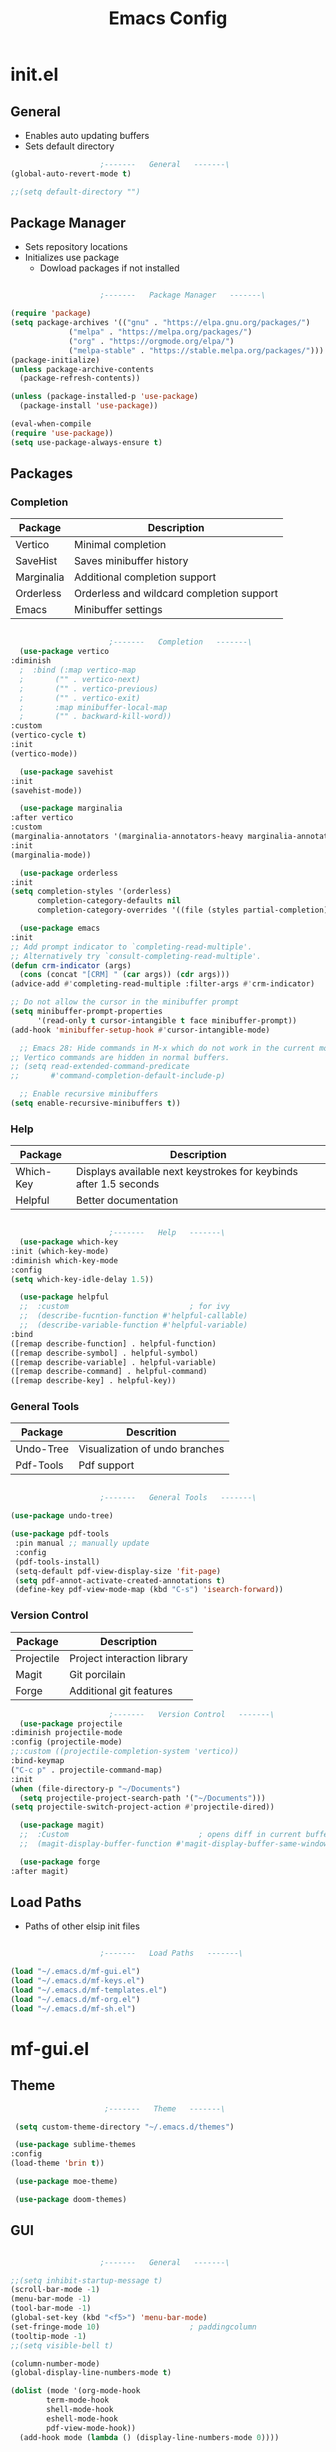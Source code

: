 #+title: Emacs Config

* init.el

** General
   
   - Enables auto updating buffers
   - Sets default directory
     
   #+begin_src emacs-lisp :tangle ./init.el
					     ;-------   General   -------\
     (global-auto-revert-mode t)

     ;;(setq default-directory "")

   #+end_src


** Package Manager

   - Sets repository locations
   - Initializes use package
     - Dowload packages if not installed
       
   #+begin_src emacs-lisp :tangle ./init.el

					     ;-------   Package Manager   -------\

     (require 'package)
     (setq package-archives '(("gnu" . "https://elpa.gnu.org/packages/")
			      ("melpa" . "https://melpa.org/packages/")
			      ("org" . "https://orgmode.org/elpa/")
			      ("melpa-stable" . "https://stable.melpa.org/packages/")))
     (package-initialize)
     (unless package-archive-contents
       (package-refresh-contents))

     (unless (package-installed-p 'use-package)
       (package-install 'use-package))

     (eval-when-compile
     (require 'use-package))
     (setq use-package-always-ensure t)

   #+end_src


** Packages

*** Completion

    | Package    | Description                               |
    |------------+-------------------------------------------|
    | Vertico    | Minimal completion                        |
    | SaveHist   | Saves minibuffer history                  |
    | Marginalia | Additional completion support             |
    | Orderless  | Orderless and wildcard completion support |
    | Emacs      | Minibuffer settings                       |

    #+begin_src emacs-lisp :tangle ./init.el

					      ;-------   Completion   -------\
      (use-package vertico
	:diminish
      ;  :bind (:map vertico-map
      ;	      ("" . vertico-next)
      ;	      ("" . vertico-previous)
      ;	      ("" . vertico-exit)
      ;	      :map minibuffer-local-map
      ;	      ("" . backward-kill-word))
	:custom
	(vertico-cycle t)
	:init
	(vertico-mode))

      (use-package savehist
	:init
	(savehist-mode))

      (use-package marginalia
	:after vertico
	:custom
	(marginalia-annotators '(marginalia-annotators-heavy marginalia-annotators-light nil))
	:init
	(marginalia-mode))

      (use-package orderless
	:init
	(setq completion-styles '(orderless)
	      completion-category-defaults nil
	      completion-category-overrides '((file (styles partial-completion)))))

      (use-package emacs
	:init
	;; Add prompt indicator to `completing-read-multiple'.
	;; Alternatively try `consult-completing-read-multiple'.
	(defun crm-indicator (args)
	  (cons (concat "[CRM] " (car args)) (cdr args)))
	(advice-add #'completing-read-multiple :filter-args #'crm-indicator)

	;; Do not allow the cursor in the minibuffer prompt
	(setq minibuffer-prompt-properties
	      '(read-only t cursor-intangible t face minibuffer-prompt))
	(add-hook 'minibuffer-setup-hook #'cursor-intangible-mode)

      ;; Emacs 28: Hide commands in M-x which do not work in the current mode.
	;; Vertico commands are hidden in normal buffers.
	;; (setq read-extended-command-predicate
	;;       #'command-completion-default-include-p)

	  ;; Enable recursive minibuffers
	(setq enable-recursive-minibuffers t))

    #+end_src


*** Help

    | Package   | Description                                                       |
    |-----------+-------------------------------------------------------------------|
    | Which-Key | Displays available next keystrokes for keybinds after 1.5 seconds |
    | Helpful   | Better documentation                                              |

    #+begin_src emacs-lisp :tangle ./init.el

					      ;-------   Help   -------\
      (use-package which-key
	:init (which-key-mode)
	:diminish which-key-mode
	:config
	(setq which-key-idle-delay 1.5))

      (use-package helpful
      ;;  :custom                           ; for ivy
      ;;  (describe-fucntion-function #'helpful-callable)
      ;;  (describe-variable-function #'helpful-variable)
	:bind
	([remap describe-function] . helpful-function)
	([remap describe-symbol] . helpful-symbol)
	([remap describe-variable] . helpful-variable)
	([remap describe-command] . helpful-command)
	([remap describe-key] . helpful-key))

    #+end_src
    

*** General Tools

    | Package   | Descrition                     |
    |-----------+--------------------------------|
    | Undo-Tree | Visualization of undo branches |
    | Pdf-Tools | Pdf support                    |

    #+begin_src emacs-lisp :tangle ./init.el

					      ;-------   General Tools   -------\

      (use-package undo-tree)

      (use-package pdf-tools
       :pin manual ;; manually update
       :config
       (pdf-tools-install)
       (setq-default pdf-view-display-size 'fit-page)
       (setq pdf-annot-activate-created-annotations t)
       (define-key pdf-view-mode-map (kbd "C-s") 'isearch-forward))

    #+end_src


*** Version Control

    | Package    | Description                 |
    |------------+-----------------------------|
    | Projectile | Project interaction library |
    | Magit      | Git porcilain               |
    | Forge      | Additional git features     |




    #+begin_src emacs-lisp :tangle ./init.el
					      ;-------   Version Control   -------\
      (use-package projectile
	:diminish projectile-mode
	:config (projectile-mode)
	;;:custom ((projectile-completion-system 'vertico))
	:bind-keymap
	("C-c p" . projectile-command-map)
	:init
	(when (file-directory-p "~/Documents")
	  (setq projectile-project-search-path '("~/Documents")))
	(setq projectile-switch-project-action #'projectile-dired))

      (use-package magit)
      ;;  :Custom                             ; opens diff in current buffer
      ;;  (magit-display-buffer-function #'magit-display-buffer-same-window-except-diff-v1)

      (use-package forge
	:after magit)

    #+end_src


** Load Paths
   - Paths of other elsip init files

   #+begin_src emacs-lisp :tangle ./init.el

					     ;-------   Load Paths   -------\

     (load "~/.emacs.d/mf-gui.el")
     (load "~/.emacs.d/mf-keys.el")
     (load "~/.emacs.d/mf-templates.el")
     (load "~/.emacs.d/mf-org.el")
     (load "~/.emacs.d/mf-sh.el")

   #+end_src
   

* mf-gui.el

** Theme

   #+begin_src emacs-lisp :tangle ./mf-gui.el
					     ;-------   Theme   -------\

     (setq custom-theme-directory "~/.emacs.d/themes")

     (use-package sublime-themes
	:config
	(load-theme 'brin t))

     (use-package moe-theme)

     (use-package doom-themes)

   #+end_src


** GUI

   #+begin_src emacs-lisp :tangle ./mf-gui.el

					     ;-------   General   -------\

     ;;(setq inhibit-startup-message t)
     (scroll-bar-mode -1)
     (menu-bar-mode -1)
     (tool-bar-mode -1)
     (global-set-key (kbd "<f5>") 'menu-bar-mode)
     (set-fringe-mode 10)                    ; paddingcolumn
     (tooltip-mode -1)
     ;;(setq visible-bell t)

     (column-number-mode)
     (global-display-line-numbers-mode t)

     (dolist (mode '(org-mode-hook
		     term-mode-hook
		     shell-mode-hook
		     eshell-mode-hook
		     pdf-view-mode-hook))
       (add-hook mode (lambda () (display-line-numbers-mode 0))))

   #+end_src


** Gui Packages

   | Package            | Description                              |
   |--------------------+------------------------------------------|
   | Diminish           | Hide selected modes from modeline        |
   | Rainbow-Delimiters | Color parethesies                        |
   | mlscroll           | Document location indicator for modeline |
   
   #+begin_src emacs-lisp :tangle ./mf-gui.el
					     ;-------   GUI Packages   -------\

     (use-package diminish)

     (use-package rainbow-delimiters
       :diminish
       :hook (prog-mode . rainbow-delimiters-mode))

     (use-package mlscroll
       :ensure t
       :config
       (setq mlscroll-shortfun-min-width 11) ;truncate which-func, for default mode-line-format's
       (mlscroll-mode 1))

   #+end_src 


** Fonts

   #+begin_src emacs-lisp :tangle ./mf-gui.el

					;-------   Fonts    -------\

;(set-face-attribute 'default nil :font "FONT NAME" :height ##)

   #+end_src


* mf-keys.el

** Key Packages

   | Package          | Description                      |
   |------------------+----------------------------------|
   | Evil             | Extensible VIm Layers            |
   | Evili Collection | Additional mode support for Evil |
   | General          | Leader keys                      |
   | Hydra            | Prefix bindings                  |

   #+begin_src emacs-lisp :tangle ./mf-keys.el
					     ;-------   Key Packages   -------\

     (use-package evil
       :init
       (setq evil-want-integration t)
       (setq evil-want-keybinding nil)
       (setq evil-want-C-u-scroll t)
       (setq evil-want-C-i-jump nil)
       ;;  (setq evil-undo-system undo-tree)
       :config
       (evil-mode 1)
       (define-key evil-insert-state-map (kbd "C-g") 'evil-normal-state)
       (define-key evil-insert-state-map (kbd "C-h") 'evil-delete-backward-char-and-join)

       ;; Use visual line motions even outside of visual-line-mode buffers
       (evil-global-set-key 'motion "j" 'evil-next-visual-line)
       (evil-global-set-key 'motion "k" 'evil-previous-visual-line)

       (evil-set-initial-state 'messages-buffer-mode 'normal)
       (evil-set-initial-state 'dashboard-mode 'normal))

     (setq evil-disable-insert-state-bindings t)

     (use-package evil-collection
       :after evil
       :diminish evil-collection-unimpaired-mode
       :config
       (evil-collection-init))

     (use-package general
       :after evil
       :config
       (general-create-definer mf/leader-keys
	 :keymaps '(normal insert visual emacs)
	 :prefix "SPC"
	 :global-prefix "C-SPC"))

     (use-package hydra
       :defer t)

   #+end_src


** Functions

   | Function         | Description                      |
   |------------------+----------------------------------|
   | mf/leader-keys   | Define leader keys t, s, and fde |
   | hydra-text-scale | Scale text with j and k          |
   
   #+begin_src emacs-lisp :tangle ./mf-keys.el
					     ;-------   Key Functions   -------\

     (mf/leader-keys
       "t"  '(:ignore t :which-key "toggles")
       "fde" '(lambda () (interactive) (find-file (expand-file-name "~/.emacs.d/emacs.org")))
       "ts" '(hydra-text-scale/body :which-key "scale text"))

     (defhydra hydra-text-scale (:timeout 4)
       "scale text"
       ("j" text-scale-increase "in")
       ("k" text-scale-decrease "out")
       ("f" nil "finished" :exit t))

   #+end_src


* mf-org.el

** Org Functions

   | Function                | Description                                                 |
   |-------------------------+-------------------------------------------------------------|
   | mf/org-mode-set         | Diminish indent mode, visual line mode and evil auto indent |
   | mf/org-mode-visual-fill | Org mode column padding settings                            |

   #+begin_src emacs-lisp :tangle ./mf-org.el
					     ;-------   Org Function   -------\

     (defun mf/org-mode-setup ()
       (diminish 'org-indent-mode)
       ;;  (variable-pitch-mode 1)
       (visual-line-mode 1)
       (setq evil-auto-indent nil))

     (defun mf/org-mode-visual-fill ()
       (setq visual-fill-column-width 100
	     visual-fill-column-center-text t)
       (visual-fill-column-mode 1))

   #+end_src


** Org Packages

   #+begin_src emacs-lisp :tangle ./mf-org.el

					;-------   Packages   -------\

(use-package org
  :pin org
  :commands (org-capture org-agenda)
  :hook (org-mode . mf/org-mode-setup)
  :config (setq org-startup-folded t
	        ;;org-ellipsis " ▾"
	        org-log-agenda-sater-with-log-mode t
		org-log-done 'time
		org-log-into-drawer t))

(setq org-todo-keywords
      '((type "TODO(t)" "HOLD(h)" "NEXT(n)" "|" "DONE(d!)")))

(setq org-refile-targets
      '(("Archive.org" :maxlevel . 1)
	("Tasks.org" :maxlevel . 1)))

;; Save Org buffers after refiling!
(advice-add 'org-refile :after 'org-save-all-org-buffers)

(use-package org-bullets
  :after org
  :hook (org-mode . org-bullets-mode))

(use-package visual-fill-column
   :hook (org-mode . mf/org-mode-visual-fill))

   #+end_src


** Org Agenda

   #+begin_src emacs-lisp :tangle ./mf-org.el

					     ;-------   Agenda   -------\

     (setq org-agenda-files
	   '("~/Documents/Org/todo.org"
	     "~/Documents/Org/to_get.org"))


     (setq org-agenda-custom-commands
	   '(("o" "Overview"
	      ((agenda "" ((org-deadline-warning-days 7)))
	       (todo "NEXT"
		     ((org-agenda-overriding-header "Next Tasks")))
	       (tags-todo "agenda/ACTIVE" ((org-agenda-overriding-header "Active Projects")))))

	     ("n" "Next Tasks"
	      ((todo "NEXT"
		     ((org-agenda-overriding-header "Next Tasks")))))


	     ("d" "Computer" tags-todo "+computer")

	     ("r" "Write" tags-todo "+write")

	     ("w" "Electrical Engineering" tags-todo "+ee")

	     ("p" "Music Production" tags-todo "+music")

	     ("W" "Workflow"
	      ((todo "PLAN"
		     ((org-agenda-overriding-header "Plan")
		      (org-agenda-FILES ORG-AGENDA-files)))
	       (todo "DESIGN"
		     ((org-agenda-overriding-header "Design")
		      (org-agenda-files org-agenda-files)))
	       (todo "MAKE"
		     ((org-agenda-overriding-header "Make")
		      (org-agenda-files org-agenda-files)))))))



     (setq org-tag-alist
	   '((:startgroup)
	     ;; Put mutually exclusive tags here
	     (:endgroup)
	     ("computer" . ?d)
	     ("write" . ?r)
	     ("make" . ?f)
	     ("ee" . ?w)
	     ("music" . ?p)
	     ("idea" . ?i)))

   #+end_src


** Org Keys

   #+begin_src emacs-lisp :tangle ./mf-org.el

					;-------   Org Keys   -------\

;(add-to-list 'auto-mode-alist '("\\.org$" . org-mode))        
;(define-key global-map "\C-cl" 'org-store-link)
(define-key global-map "\C-ca" 'org-agenda)
(define-key global-map "\C-cc" 'org-capture)
;(define-key global-map (kbd "C-c c")
;    (lambda () (interactive) (org-capture nil "jj")))
   #+end_src


* mf-templates.el

  #+begin_src emacs-lisp :tangle ./mf-templates.el
						;-------   Tempo Templates   -------\

	(with-eval-after-load 'org
	  ;; This is needed as of Org 9.2
	  (require 'org-tempo)

	  (add-to-list 'org-structure-template-alist '("sh" . "src shell"))
	  (add-to-list 'org-structure-template-alist '("el" . "src emacs-lisp"))
	  (add-to-list 'org-structure-template-alist '("eli" . "src emacs-lisp :tangle ./init.el"))
	  (add-to-list 'org-structure-template-alist '("elg" . "src emacs-lisp :tangle ./mf-gui.el"))
	  (add-to-list 'org-structure-template-alist '("elk" . "src emacs-lisp :tangle ./mf-keys.el"))
	  (add-to-list 'org-structure-template-alist '("elo" . "src emacs-lisp :tangle ./mf-org.el"))
	  (add-to-list 'org-structure-template-alist '("elt" . "src emacs-lisp :tangle ./mf-templates.el"))
	  (add-to-list 'org-structure-template-alist '("els" . "src emacs-lisp :tangle ./mf-sh.el"))
	  (add-to-list 'org-structure-template-alist '("py" . "src python"))
	  (tempo-define-template "org-recipe"
		       '( "** "p n n
			  "*** Meta:" n n
			  "   Dificulty    : " n
			  "   Time         : " n
			  "   Time Cooking : " n
			  "   Servings     : " n
			  "   Equipment    : "n n
			  "*** Ingredients:"n n
			  "    | Ingredient | Amount |" n
			  "    |------------+--------|" n
			  "    |            |        |" n
			  "    |            |        |" n
			  "    |            |        |"n n
			  "*** Instrucions:"n n
			  "    1. "n n
			  "*** Notes:"n n
			  "    - " n
			  )
		       "<r" "Insert org-recipe" 'org-tempo-tags))


					    ;-------   Org Capture Templates   -------\

    (setq org-capture-templates
	  `(("t" "Tasks / Projects")
	    ("tt" "Task" entry (file+olp "/Org/todo.org" "Captured")
	     "* TODO %?\n  %U\n  %a\n  %i" :empty-lines 1)

	    ("j" "Journal Entries")
	    ("jj" "Journal" entry
	     (file+olp+datetree "~/Org/journal.org")
	     "\n* %<%I:%M %p> - Journal :journal:\n\n%?\n\n"
	     ;; ,(dw/read-file-as-string "~/Notes/Templates/Daily.org")
	     :clock-in :clock-resume
	     :empty-lines 1)))
	    ;; ("jm" "Meeting" entry
	    ;;  (file+olp+datetree "~/Projects/Code/emacs-from-scratch/OrgFiles/Journal.org")
	    ;;  "* %<%I:%M %p> - %a :meetings:\n\n%?\n\n"
	    ;;  :clock-in :clock-resume
	    ;;  :empty-lines 1)))

	    ;; ("w" "Workflows")
	    ;; ("we" "Checking Email" entry (file+olp+datetree "~/Projects/Code/emacs-from-scratch/OrgFiles/Journal.org")
	    ;;  "* Checking Email :email:\n\n%?" :clock-in :clock-resume :empty-lines 1)

	    ;; ("m" "Metrics Capture")
	    ;; ("mw" "Weight" table-line (file+headline "~/Projects/Code/emacs-from-scratch/OrgFiles/Metrics.org" "Weight")
	    ;;  "| %U | %^{Weight} | %^{Notes} |" :kill-buffer t)))

 #+end_src

  
* mf-sh.el

  | Function        | Description                          |
  |-----------------+--------------------------------------|
  | xrdb-xresources | Aftersave hook to reinit .Xresources |

  #+begin_src emacs-lisp :tangle ./mf-sh.el

    ;(defun xrdb-xresources ()
    ;  "Running xrdb ~/.Xresources"
    ;  (when (eq major-mode 'conf-mode)
    ;    (shell-command-to-string (format "xrdb ~/.Xresources %s" buffer-file-name))))

    ;(add-hook 'after-save-hook #'xrdb-xresources)

    ;(defvar xresrouces
     ; '(("~/.Xresources" . "xrdb ~/.Xresrouces"))
     ; )

    ;(defun xrdb-xresources ()
    ;  "xrdb ~/.Xresource"
    ;  (let* ((match (assoc (buffer-file-name) xresrouces)))
    ;    (when match
    ;      (shell-command (cdr match)))))

    ;(add-hook 'after-save-hook 'xrdb-xresources)


  #+end_src
